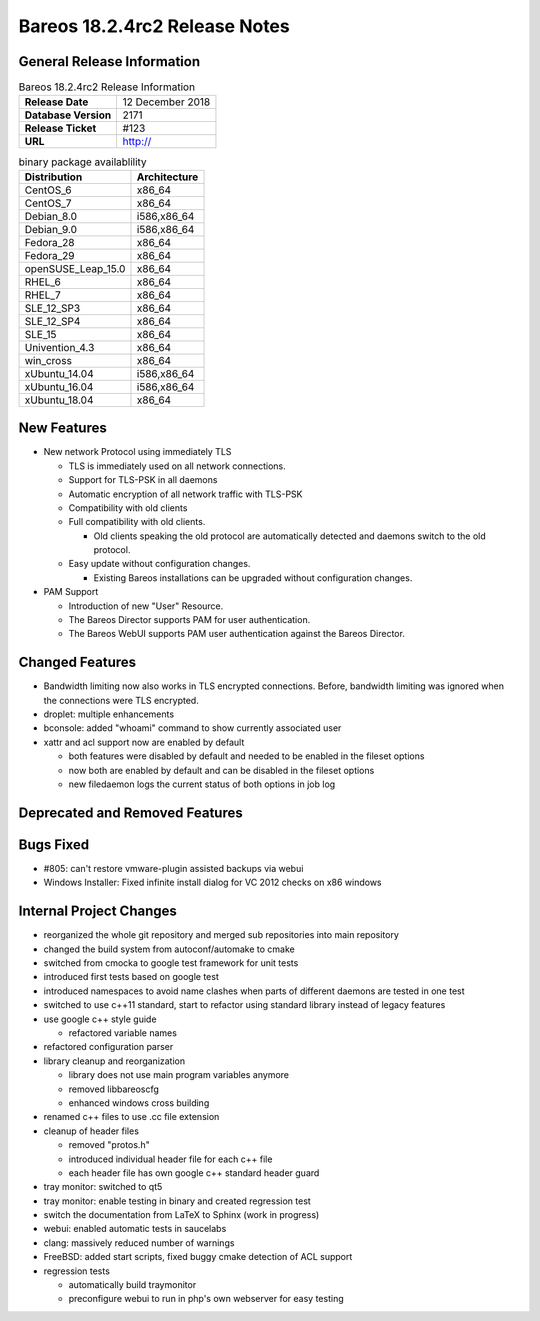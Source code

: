 Bareos 18.2.4rc2 Release Notes
============================

General Release Information
---------------------------

.. list-table:: Bareos 18.2.4rc2 Release Information
   :header-rows: 0

   * - **Release Date**
     - 12 December 2018
   * - **Database Version**
     -  2171
   * - **Release Ticket**
     - #123
   * - **URL**
     - http://

..
   * - **LOC**
     - 123456+ 12345-

.. csv-table:: binary package availablility
   :header: "Distribution", "Architecture"
   :widths: auto

   CentOS_6, "x86_64"
   CentOS_7, "x86_64"
   Debian_8.0, "i586,x86_64"
   Debian_9.0, "i586,x86_64"
   Fedora_28, "x86_64"
   Fedora_29, "x86_64"
   openSUSE_Leap_15.0, "x86_64"
   RHEL_6, "x86_64"
   RHEL_7, "x86_64"
   SLE_12_SP3, "x86_64"
   SLE_12_SP4, "x86_64"
   SLE_15, "x86_64"
   Univention_4.3, "x86_64"
   win_cross, "x86_64"
   xUbuntu_14.04, "i586,x86_64"
   xUbuntu_16.04, "i586,x86_64"
   xUbuntu_18.04, "x86_64"

New Features
------------

* New network Protocol using immediately TLS

  * TLS is immediately used on all network connections.
  * Support for TLS-PSK in all daemons
  * Automatic encryption of all network traffic with TLS-PSK
  * Compatibility with old clients
  * Full compatibility with old clients.

    * Old clients speaking the old protocol are automatically detected
      and daemons switch to the old protocol.

  * Easy update without configuration changes.

    * Existing Bareos installations can be upgraded without configuration changes.

* PAM Support

  * Introduction of new "User" Resource.
  * The Bareos Director supports PAM for user authentication.
  * The Bareos WebUI supports PAM user authentication against the Bareos Director.

Changed Features
----------------
* Bandwidth limiting now also works in TLS encrypted connections. Before, bandwidth limiting
  was ignored when the connections were TLS encrypted.

* droplet: multiple enhancements

* bconsole: added "whoami" command to show currently associated user

* xattr and acl support now are enabled by default

  * both features were disabled by default and needed to be enabled in the fileset options
  * now both are enabled by default and can be disabled in the fileset options
  * new filedaemon logs the current status of both options in job log



Deprecated and Removed Features
-------------------------------

Bugs Fixed
----------
* #805: can't restore vmware-plugin assisted backups via webui
* Windows Installer: Fixed infinite install dialog for VC 2012 checks on x86 windows


Internal Project Changes
------------------------
* reorganized the whole git repository and merged sub repositories into main repository
* changed the build system from autoconf/automake to cmake
* switched from cmocka to google test framework for unit tests
* introduced first tests based on google test
* introduced namespaces to avoid name clashes when parts of different daemons are tested in one test
* switched to use c++11 standard, start to refactor using standard library instead of legacy features
* use google c++ style guide

  * refactored variable names

* refactored configuration parser
* library cleanup and reorganization

  * library does not use main program variables anymore
  * removed libbareoscfg
  * enhanced windows cross building

* renamed c++ files to use .cc file extension
* cleanup of header files

  * removed "protos.h"
  * introduced individual header file for each c++ file
  * each header file has own google c++ standard header guard

* tray monitor: switched to qt5
* tray monitor: enable testing in binary and created regression test
* switch the documentation from LaTeX to Sphinx (work in progress)
* webui: enabled automatic tests in saucelabs
* clang: massively reduced number of warnings
* FreeBSD: added start scripts, fixed buggy cmake detection of ACL support
* regression tests

  * automatically build traymonitor
  * preconfigure webui to run in php's own webserver for easy testing

